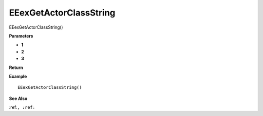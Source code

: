 .. _EEexGetActorClassString:

===================================
EEexGetActorClassString 
===================================

EEexGetActorClassString()



**Parameters**

* **1**
* **2**
* **3**


**Return**


**Example**

::

   EEexGetActorClassString()

**See Also**

:ref:``, :ref:`` 

